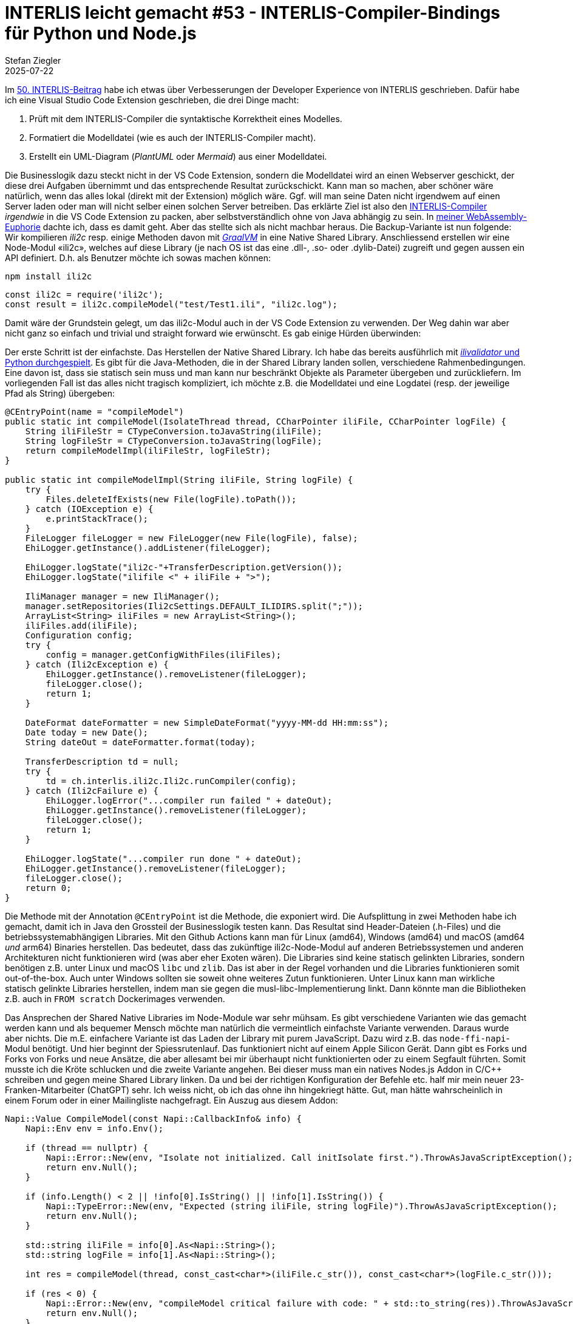 = INTERLIS leicht gemacht #53 - INTERLIS-Compiler-Bindings für Python und Node.js
Stefan Ziegler
2025-07-22
:jbake-type: post
:jbake-status: published
:jbake-tags: INTERLIS,ili2c,Java,GraalVM,Python,Node.js
:idprefix:

Im https://blog.sogeo.services/blog/2025/06/13/interlis-leicht-gemacht-number-50.html[50. INTERLIS-Beitrag] habe ich etwas über Verbesserungen der Developer Experience von INTERLIS geschrieben. Dafür habe ich eine Visual Studio Code Extension geschrieben, die drei Dinge macht: 

1. Prüft mit dem INTERLIS-Compiler die syntaktische Korrektheit eines Modelles. 
2. Formatiert die Modelldatei (wie es auch der INTERLIS-Compiler macht). 
3. Erstellt ein UML-Diagram (_PlantUML_ oder _Mermaid_) aus einer Modelldatei. 

Die Businesslogik dazu steckt nicht in der VS Code Extension, sondern die Modelldatei wird an einen Webserver geschickt, der diese drei Aufgaben übernimmt und das entsprechende Resultat zurückschickt. Kann man so machen, aber schöner wäre natürlich, wenn das alles lokal (direkt mit der Extension) möglich wäre. Ggf. will man seine Daten nicht irgendwem auf einen Server laden oder man will nicht selber einen solchen Server betreiben. Das erklärte Ziel ist also den https://github.com/claeis/ili2c[INTERLIS-Compiler] _irgendwie_ in die VS Code Extension zu packen, aber selbstverständlich ohne von Java abhängig zu sein. In https://blog.sogeo.services/blog/2025/07/20/interlis-leicht-gemacht-number-51.html[meiner WebAssembly-Euphorie] dachte ich, dass es damit geht. Aber das stellte sich als nicht machbar heraus. Die Backup-Variante ist nun folgende: Wir kompilieren _ili2c_ resp. einige Methoden davon mit https://www.graalvm.org[_GraalVM_] in eine Native Shared Library. Anschliessend erstellen wir eine Node-Modul &laquo;ili2c&raquo;, welches auf diese Library (je nach OS ist das eine .dll-, .so- oder .dylib-Datei) zugreift und gegen aussen ein API definiert. D.h. als Benutzer möchte ich sowas machen können:

[source,bash,linenums]
----
npm install ili2c
----

[source,javascript,linenums]
----
const ili2c = require('ili2c');
const result = ili2c.compileModel("test/Test1.ili", "ili2c.log");
----

Damit wäre der Grundstein gelegt, um das ili2c-Modul auch in der VS Code Extension zu verwenden. Der Weg dahin war aber nicht ganz so einfach und trivial und straight forward wie erwünscht. Es gab einige Hürden überwinden:

Der erste Schritt ist der einfachste. Das Herstellen der Native Shared Library. Ich habe das bereits ausführlich mit https://blog.sogeo.services/blog/2022/12/11/interlis-leicht-gemacht-number-33.html[_ilivalidator_ und Python durchgespielt]. Es gibt für die Java-Methoden, die in der Shared Library landen sollen, verschiedene Rahmenbedingungen. Eine davon ist, dass sie statisch sein muss und man kann nur beschränkt Objekte als Parameter übergeben und zurückliefern. Im vorliegenden Fall ist das alles nicht tragisch kompliziert, ich möchte z.B. die Modelldatei und eine Logdatei (resp. der jeweilige Pfad als String) übergeben:

[source,java,linenums]
----
@CEntryPoint(name = "compileModel")
public static int compileModel(IsolateThread thread, CCharPointer iliFile, CCharPointer logFile) {   
    String iliFileStr = CTypeConversion.toJavaString(iliFile);
    String logFileStr = CTypeConversion.toJavaString(logFile);
    return compileModelImpl(iliFileStr, logFileStr);        
}

public static int compileModelImpl(String iliFile, String logFile) {
    try {
        Files.deleteIfExists(new File(logFile).toPath());
    } catch (IOException e) {
        e.printStackTrace();
    }
    FileLogger fileLogger = new FileLogger(new File(logFile), false);
    EhiLogger.getInstance().addListener(fileLogger);

    EhiLogger.logState("ili2c-"+TransferDescription.getVersion());
    EhiLogger.logState("ilifile <" + iliFile + ">");
    
    IliManager manager = new IliManager();        
    manager.setRepositories(Ili2cSettings.DEFAULT_ILIDIRS.split(";"));
    ArrayList<String> iliFiles = new ArrayList<String>();        
    iliFiles.add(iliFile);
    Configuration config;
    try {
        config = manager.getConfigWithFiles(iliFiles);
    } catch (Ili2cException e) {
        EhiLogger.getInstance().removeListener(fileLogger);
        fileLogger.close();
        return 1;
    } 
    
    DateFormat dateFormatter = new SimpleDateFormat("yyyy-MM-dd HH:mm:ss");
    Date today = new Date();
    String dateOut = dateFormatter.format(today);
    
    TransferDescription td = null;
    try {
        td = ch.interlis.ili2c.Ili2c.runCompiler(config);
    } catch (Ili2cFailure e) {
        EhiLogger.logError("...compiler run failed " + dateOut);
        EhiLogger.getInstance().removeListener(fileLogger);
        fileLogger.close();
        return 1;
    }

    EhiLogger.logState("...compiler run done " + dateOut);
    EhiLogger.getInstance().removeListener(fileLogger);
    fileLogger.close();
    return 0;
}
----

Die Methode mit der Annotation `@CEntryPoint` ist die Methode, die exponiert wird. Die Aufsplittung in zwei Methoden habe ich gemacht, damit ich in Java den Grossteil der Businesslogik testen kann. Das Resultat sind Header-Dateien (.h-Files) und die betriebssystemabhängigen Libraries. Mit den Github Actions kann man für Linux (amd64), Windows (amd64) und macOS (amd64 _und_ arm64) Binaries herstellen. Das bedeutet, dass das zukünftige ili2c-Node-Modul auf anderen Betriebssystemen und anderen Architekturen nicht funktionieren wird (was aber eher Exoten wären). Die Libraries sind keine statisch gelinkten Libraries, sondern benötigen z.B. unter Linux und macOS `libc` und `zlib`. Das ist aber in der Regel vorhanden und die Libraries funktionieren somit out-of-the-box. Auch unter Windows sollten sie soweit ohne weiteres Zutun funktionieren. Unter Linux kann man wirkliche statisch gelinkte Libraries herstellen, indem man sie gegen die musl-libc-Implementierung linkt. Dann könnte man die Bibliotheken z.B. auch in `FROM scratch` Dockerimages verwenden.

Das Ansprechen der Shared Native Libraries im Node-Module war sehr mühsam. Es gibt verschiedene Varianten wie das gemacht werden kann und als bequemer Mensch möchte man natürlich die vermeintlich einfachste Variante verwenden. Daraus wurde aber nichts. Die m.E. einfachere Variante ist das Laden der Library mit purem JavaScript. Dazu wird z.B. das `node-ffi-napi`-Modul benötigt. Und hier beginnt der Spiessrutenlauf. Das funktioniert nicht auf einem Apple Silicon Gerät. Dann gibt es Forks und Forks von Forks und neue Ansätze, die aber allesamt bei mir überhaupt nicht funktionierten oder zu einem Segfault führten. Somit musste ich die Kröte schlucken und die zweite Variante angehen. Bei dieser muss man ein natives Nodes.js Addon in C/C++ schreiben und gegen meine Shared Library linken. Da und bei der richtigen Konfiguration der Befehle etc. half mir mein neuer 23-Franken-Mitarbeiter (ChatGPT) sehr. Ich weiss nicht, ob ich das ohne ihn hingekriegt hätte. Gut, man hätte wahrscheinlich in einem Forum oder in einer Mailingliste nachgefragt. Ein Auszug aus diesem Addon:

[source,cpp,linenums]
----
Napi::Value CompileModel(const Napi::CallbackInfo& info) {
    Napi::Env env = info.Env();

    if (thread == nullptr) {
        Napi::Error::New(env, "Isolate not initialized. Call initIsolate first.").ThrowAsJavaScriptException();
        return env.Null();
    }

    if (info.Length() < 2 || !info[0].IsString() || !info[1].IsString()) {
        Napi::TypeError::New(env, "Expected (string iliFile, string logFile)").ThrowAsJavaScriptException();
        return env.Null();
    }

    std::string iliFile = info[0].As<Napi::String>();
    std::string logFile = info[1].As<Napi::String>();

    int res = compileModel(thread, const_cast<char*>(iliFile.c_str()), const_cast<char*>(logFile.c_str()));

    if (res < 0) {
        Napi::Error::New(env, "compileModel critical failure with code: " + std::to_string(res)).ThrowAsJavaScriptException();
        return env.Null();
    }

    // 0 means success, 1 means model compile failure
    return Napi::Boolean::New(env, res == 0);
}
---- 

Der JavaScript-Code, der mittels Node-API meine Libs anspricht und gegen aussen ein einfaches API definiert, ist eher trivial:

[source,javascript,linenums]
----
const path = require('path');

const platform = process.platform;
const arch = process.arch;

let runtime = "node";
if (process.versions.electron) {
  runtime = "electron";
}

if (process.platform === "win32") {
  const dllFolder = path.join(__dirname, 'prebuilds', `${platform}-${arch}`);
  process.env.PATH = `${dllFolder};${process.env.PATH}`;
}

const nativePath = path.join(__dirname, 'prebuilds', `${platform}-${arch}`, runtime, 'ili2c.node');
const native = require(nativePath);

let initialized = false;

// wrapper function that automatically handles isolate
function compileModel(iliFile, logFile) {
  if (!initialized) {
    native.initIsolate();
    initialized = true;
  }
  return native.compileModel(iliFile, logFile);
}

function prettyPrint(iliFile) {
  if (!initialized) {
    native.initIsolate();
    initialized = true;
  }
  return native.prettyPrint(iliFile);
}

// auto-teardown on exit
process.on('exit', () => {
  if (initialized) {
    native.tearDownIsolate();
  }
});

module.exports = {
  compileModel, prettyPrint
};
----

Das ist aber nicht das Ende des Leidenswegs. Das wird tiptop mit einer normalen Node.js-Anwendung funktionieren aber nicht mit Visual Studio Code. VS Code basiert auf Electron. Electron verwendet wie auch Node.js _V8_. Aber in einer anderen ABI-Version, d.h. die Binaries sind untereinander nicht kompatibel. Das betrifft aber nicht meine Native Shared Library, sondern bloss das Addon. Dieses muss für Node &laquo;pur&raquo; und für Electron separat kompiliert werden. 

Hat man das alles zusammen, ist es gar nicht mehr so wild. Vor allem dünkt mich, dass man es schon verstehen kann, was abgeht. Unterstützung benötigt man vor allem bei der korrekten Konfiguration der Befehle beim Herstellen der Binaries. Das Ganze resultierte jedoch zu einer umfangreichen Pipeline / Github Action. In meinem Fall habe ich alles in den gleichen Workflow in unterschiedliche Jobs gepackt. Ich bin momentan aber eher der Meinung, dass man sogar das Github-Repository - also den Code - eher wieder auseinanderpfrimeln sollte. Oder aber mindestens die Workflows trennen: ein Workflow inkl. Deployment der Native Shared Libraries, ein Workflow für die Node.js-Bindings und ein Workflow für die Python-Bindings. Heute führt eine kleine Änderung z.B. im Node.js-Binding-Code zu neuen Native Shared Libraries und auch neuen Python-Bindings. Das finde ich nicht gut.

In meiner nicht sehr elaborierten und first-ever Visual Studio Code https://github.com/edigonzales/ili-vscode/[Extension] (muss mindestens bissle aufgeräumt werden, das README.md ist doch eher peinlich) kann ich das ili2c-Node-Modul als Abhängigkeit definieren:

[source,json,linenums]
----
  "dependencies": {
    "ili2c": "^0.0.27",
  }
----

Man muss aufpassen, dass die Native Shared Libraries vor dem Paketieren der VS Code Extension an den richtigen Ort kopiert werden, sonst landen sie eben nicht in der Extension: 

[source,json,linenums]
----
  "scripts": {
    "vscode:prepublish": "npm run package && mkdir -p dist/prebuilds && cp -r node_modules/ili2c/prebuilds/* dist/prebuilds/",
    ...
    "watch": "mkdir -p dist/prebuilds && cp -r node_modules/ili2c/prebuilds/* dist/prebuilds/ && npm-run-all -p watch:*",
    ...
  }
----

Mit Version https://marketplace.visualstudio.com/items?itemName=edigonzales.ili2c[0.0.10 der Extension] wird nun auf den Webservice komplett verzichtet und für das Pretty Printing und das Kompilieren des Modelles wird mein ili2c-Node-Modul mit den Native Shared Libraries verwendet. Das Herstellen des UML-Diagramms habe ich aus der Extension entfernt. Soweit funktioniert es bei mir unter macOS tadellos, ob es unter Linux und Windows gleich gut funktioniert, kann ich nicht prüfen:

image::../../../../../images/interlis_leicht_gemacht_p53/vscode01.png[alt="vscode 01", align="center"]

Was ist mit Python? Das ist eher ein Abfallprodukt und man kriegt das praktisch geschenkt. Dort gibt es keine ähnlichen Schwierigkeiten wie bei Node.js. Keine ABI-Unverträglichkeit und man kann ein Python-Paket zum Ansprechen der Native Shared Libraries verwenden:

[source,python,linenums]
----
from ctypes import *
from importlib_resources import files
import platform

if platform.uname()[0] == "Windows":
    lib_name = "libili2c.dll"
elif platform.uname()[0] == "Linux":
    lib_name = "libili2c.so"
else:
    lib_name = "libili2c.dylib"

class Ili2c:
    @staticmethod
    def create_ilismeta16(iliFile: str, xtfFile: str) -> bool:
        lib_path = files('ili2c.lib_ext').joinpath(lib_name)
        # str() seems to be necessary on windows: https://github.com/TimDettmers/bitsandbytes/issues/30
        dll = CDLL(str(lib_path))
        isolate = c_void_p()
        isolatethread = c_void_p()
        dll.graal_create_isolate(None, byref(isolate), byref(isolatethread))

        try:
            result = dll.createIlisMeta16(isolatethread, c_char_p(bytes(iliFile, "utf8")), c_char_p(bytes(xtfFile, "utf8")))
            return result == 0
        finally:
            dll.graal_tear_down_isolate(isolatethread)

    @staticmethod
    def compile_model(iliFile: str, logFile: str) -> bool:
        lib_path = files('ili2c.lib_ext').joinpath(lib_name)
        dll = CDLL(str(lib_path))
        isolate = c_void_p()
        isolatethread = c_void_p()
        dll.graal_create_isolate(None, byref(isolate), byref(isolatethread))

        try:
            result = dll.compileModel(isolatethread, c_char_p(bytes(iliFile, "utf8")), c_char_p(bytes(logFile, "utf8")))
            return result == 0
        finally:
            dll.graal_tear_down_isolate(isolatethread)

    @staticmethod
    def pretty_print(iliFile: str) -> bool:
        lib_path = files('ili2c.lib_ext').joinpath(lib_name)
        dll = CDLL(str(lib_path))
        isolate = c_void_p()
        isolatethread = c_void_p()
        dll.graal_create_isolate(None, byref(isolate), byref(isolatethread))

        try:
            result = dll.prettyPrint(isolatethread, c_char_p(bytes(iliFile, "utf8")))
            return result == 0
        finally:
            dll.graal_tear_down_isolate(isolatethread)
----

Installieren kann man das Python-Paket ganz normal:

[source,bash,linenums]
----
pip install ili2c
----

Ein Modell kompilieren:

[source,python,linenums]
----
from ili2c import Ili2c
result = Ili2c.compile_model("test/Test1.ili", "ili2c.log")
print(result)
----

In Python habe ich eine weitere Methode exponiert (`create_ilismeta16`). Diese erzeugt aus einem INTERLIS-Datenmodell die dazugehörige IlisMeta16-INTERLIS-Transferdatei. Nun kann man z.B. mit den XML-Fähigkeiten einer beliebigen Programmiersprache das INTERLIS-Datenmodell besser verstehen und daraus andere Dinge ableiten. Oder man spinnt - weil so spassig - mit XQuery 3.1 ein wenig rum und versucht aus dem XML Python Data Classes herzustellen:

[source,xquery,linenums]
----
xquery version "3.1";

declare namespace ili = "http://www.interlis.ch/xtf/2.4/INTERLIS";
declare namespace IlisMeta16 = "http://www.interlis.ch/xtf/2.4/IlisMeta16";

let $modelTid := "SO_ARP_SEin_Konfiguration_20250115"
let $classes :=
  //IlisMeta16:Class[
    starts-with(@ili:tid, concat($modelTid, ".")) and 
    IlisMeta16:Kind = 'Class'
  ]

return
  string-join(
    for $cls in $classes
    let $clsName := $cls/IlisMeta16:Name/text()
    let $clsTid := string($cls/@ili:tid)
    let $attrs := //IlisMeta16:AttrOrParam[IlisMeta16:AttrParent/@ili:ref = $clsTid]
    return
      string-join((
        "from dataclasses import dataclass",
        "from typing import Optional",
        "",
        "@dataclass",
        "class " || $clsName || ":",
        if (empty($attrs)) then
          "    pass"
        else
          string-join(
            for $attr in $attrs
            let $attrName := $attr/IlisMeta16:Name/text()
            let $doc := normalize-space($attr//IlisMeta16:Text/text())
            let $typeRef := $attr/IlisMeta16:Type/@ili:ref
            let $typeEl := //*[namespace-uri() = 'http://www.interlis.ch/xtf/2.4/IlisMeta16' and @ili:tid = $typeRef]
            let $typeKind := name($typeEl)
            let $pyType :=
              if ($typeKind = 'IlisMeta16:TextType') then "str"
              else if ($typeKind = 'IlisMeta16:NumType') then "float"
              else if ($typeKind = 'IlisMeta16:DateType') then "str" (: or use date :)
              else "Optional[str]" (: default fallback :)
            return
              "    " || $attrName || ": " || $pyType || (
                if ($doc) then "  # " || $doc else ""
              )
          , codepoints-to-string(10))  (: newline :)
      ), codepoints-to-string(10))
  , codepoints-to-string(10) || codepoints-to-string(10))  (: double newline between classes :)
----

[source,xquery,linenums]
----
from dataclasses import dataclass
from typing import Optional

@dataclass
class Gemeinde:
    Name: str  # Name der Gemeinde (gemäss amtlichem Verzeichnis)
    BFSNr: float  # Offizielle Gemeindenummer
    Geometrie: Optional[str]  # Geometrie
    Bezirk: str  # Name des Bezirks
    Handlungsraum: Optional[str]

from dataclasses import dataclass
from typing import Optional

@dataclass
class Gemeinde:
    BoundingBox: str  # Ausdehnung / Bounding Box
    Gruppen: Optional[str]  # Liste sämtlicher Themen-Gruppen.

from dataclasses import dataclass
from typing import Optional

@dataclass
class Gemeinde:
    pass

from dataclasses import dataclass
from typing import Optional

@dataclass
class Gruppe:
    pass

from dataclasses import dataclass
from typing import Optional

@dataclass
class Objektinfo:
    pass

from dataclasses import dataclass
from typing import Optional

@dataclass
class Thema:
    pass
----

Ist jetzt nicht das Ende der Fahnenstange aber mit wenig schon einiges erreicht. Vieles fehlt natürlich: Aufzähltypen, abstrakte Klassen, Strukturen, qualifizierte Klassennamen, etc. pp. Meine Prompts waren sicher nicht allzu gut und zu detailliert. Dazu müsste ich sicher auch das Metamodell besser verstehen.

Nochmals: Unter macOS funktioniert das alles tadellos. Wie es mit anderen Betriebssystemen aussieht, weiss ich nicht. Es gibt ein paar Tests in der Github Action, die auf jedem Betriebssystem laufen. Ob jedoch das Endprodukt wirklich überall funktionstüchtig ist, ist noch eine Unbekannte.